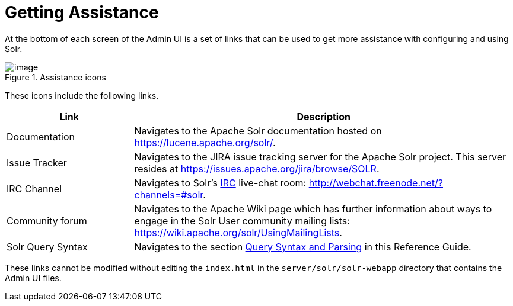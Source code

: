 = Getting Assistance
:page-shortname: getting-assistance
:page-permalink: getting-assistance.html

At the bottom of each screen of the Admin UI is a set of links that can be used to get more assistance with configuring and using Solr.

.Assistance icons
image::images/getting-assistance/Assistance.png[image]


These icons include the following links.

// TODO: Change column width to %autowidth.spread when https://github.com/asciidoctor/asciidoctor-pdf/issues/599 is fixed

[cols="25,75",options="header"]
|===
|Link |Description
|Documentation |Navigates to the Apache Solr documentation hosted on https://lucene.apache.org/solr/.
|Issue Tracker |Navigates to the JIRA issue tracking server for the Apache Solr project. This server resides at https://issues.apache.org/jira/browse/SOLR.
|IRC Channel |Navigates to Solr's http://en.wikipedia.org/wiki/Internet_Relay_Chat[IRC] live-chat room: http://webchat.freenode.net/?channels=#solr.
|Community forum |Navigates to the Apache Wiki page which has further information about ways to engage in the Solr User community mailing lists: https://wiki.apache.org/solr/UsingMailingLists.
|Solr Query Syntax |Navigates to the section <<query-syntax-and-parsing.adoc#query-syntax-and-parsing,Query Syntax and Parsing>> in this Reference Guide.
|===

These links cannot be modified without editing the `index.html` in the `server/solr/solr-webapp` directory that contains the Admin UI files.
